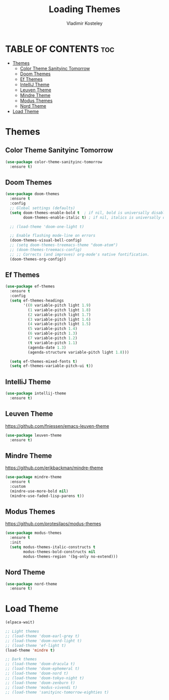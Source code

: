 #+TITLE: Loading Themes
#+AUTHOR: Vladimir Kosteley
#+DESCRIPTION: This file installs themes for Emacs
#+STARTUP: showeverything
#+OPTIONS: toc:2

* TABLE OF CONTENTS :toc:
- [[#themes][Themes]]
  - [[#color-theme-sanityinc-tomorrow][Color Theme Sanityinc Tomorrow]]
  - [[#doom-themes][Doom Themes]]
  - [[#ef-themes][Ef Themes]]
  - [[#intellij-theme][IntelliJ Theme]]
  - [[#leuven-theme][Leuven Theme]]
  - [[#mindre-theme][Mindre Theme]]
  - [[#modus-themes][Modus Themes]]
  - [[#nord-theme][Nord Theme]]
- [[#load-theme][Load Theme]]

* Themes

** Color Theme Sanityinc Tomorrow

#+begin_src emacs-lisp
(use-package color-theme-sanityinc-tomorrow
  :ensure t)
#+end_src

** Doom Themes
#+begin_src emacs-lisp
(use-package doom-themes
  :ensure t
  :config
  ;; Global settings (defaults)
  (setq doom-themes-enable-bold t  ; if nil, bold is universally disabled
        doom-themes-enable-italic t) ; if nil, italics is universally disabled

  ;; (load-theme 'doom-one-light t)
  
  ;; Enable flashing mode-line on errors
  (doom-themes-visual-bell-config)
  ;; (setq doom-themes-treemacs-theme "doom-atom")
  ;; (doom-themes-treemacs-config)
  ;; ;; Corrects (and improves) org-mode's native fontification.
  (doom-themes-org-config))
#+end_src

** Ef Themes
#+begin_src emacs-lisp
(use-package ef-themes
  :ensure t
  :config
  (setq ef-themes-headings
        '((0 variable-pitch light 1.9)
          (1 variable-pitch light 1.8)
          (2 variable-pitch light 1.7)
          (3 variable-pitch light 1.6)
          (4 variable-pitch light 1.5)
          (5 variable-pitch 1.4)
          (6 variable-pitch 1.3)
          (7 variable-pitch 1.2)
          (t variable-pitch 1.1)
          (agenda-date 1.3)
          (agenda-structure variable-pitch light 1.8)))

  (setq ef-themes-mixed-fonts t)
  (setq ef-themes-variable-pitch-ui t))
#+end_src

** IntelliJ Theme

#+begin_src emacs-lisp
(use-package intellij-theme
  :ensure t)
#+end_src

** Leuven Theme
https://github.com/fniessen/emacs-leuven-theme

#+begin_src emacs-lisp
(use-package leuven-theme
  :ensure t)
#+end_src

** Mindre Theme
https://github.com/erikbackman/mindre-theme

#+begin_src emacs-lisp
(use-package mindre-theme
  :ensure t
  :custom
  (mindre-use-more-bold nil)
  (mindre-use-faded-lisp-parens t))
#+end_src

** Modus Themes
https://github.com/protesilaos/modus-themes

#+begin_src emacs-lisp
(use-package modus-themes
  :ensure t
  :init
  (setq modus-themes-italic-constructs t
        modus-themes-bold-constructs nil
        modus-themes-region '(bg-only no-extend)))
#+end_src

** Nord Theme

#+begin_src emacs-lisp
(use-package nord-theme
  :ensure t)
#+end_src

* Load Theme

#+begin_src emacs-lisp
(elpaca-wait)

;; Light themes
;; (load-theme 'doom-earl-grey t)
;; (load-theme 'doom-nord-light t)
;; (load-theme 'ef-light t)
(load-theme 'mindre t)

;; Dark themes
;; (load-theme 'doom-dracula t)
;; (load-theme 'doom-ephemeral t)
;; (load-theme 'doom-nord t)
;; (load-theme 'doom-tokyo-night t)
;; (load-theme 'doom-zenburn t)
;; (load-theme 'modus-vivendi t)
;; (load-theme 'sanityinc-tomorrow-eighties t)
#+end_src
